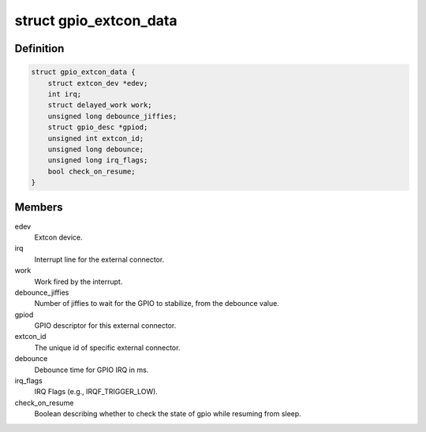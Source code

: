 .. -*- coding: utf-8; mode: rst -*-
.. src-file: drivers/extcon/extcon-gpio.c

.. _`gpio_extcon_data`:

struct gpio_extcon_data
=======================

.. c:type:: struct gpio_extcon_data

    A simple GPIO-controlled extcon device state container.

.. _`gpio_extcon_data.definition`:

Definition
----------

.. code-block:: c

    struct gpio_extcon_data {
        struct extcon_dev *edev;
        int irq;
        struct delayed_work work;
        unsigned long debounce_jiffies;
        struct gpio_desc *gpiod;
        unsigned int extcon_id;
        unsigned long debounce;
        unsigned long irq_flags;
        bool check_on_resume;
    }

.. _`gpio_extcon_data.members`:

Members
-------

edev
    Extcon device.

irq
    Interrupt line for the external connector.

work
    Work fired by the interrupt.

debounce_jiffies
    Number of jiffies to wait for the GPIO to stabilize, from the debounce
    value.

gpiod
    GPIO descriptor for this external connector.

extcon_id
    The unique id of specific external connector.

debounce
    Debounce time for GPIO IRQ in ms.

irq_flags
    IRQ Flags (e.g., IRQF_TRIGGER_LOW).

check_on_resume
    Boolean describing whether to check the state of gpio
    while resuming from sleep.

.. This file was automatic generated / don't edit.

